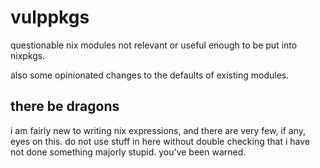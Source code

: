 * vulppkgs

questionable nix modules not relevant or useful enough to be
put into nixpkgs.

also some opinionated changes to the defaults of existing
modules.

** there be dragons

i am fairly new to writing nix expressions, and there are
very few, if any, eyes on this. do not use stuff in here
without double checking that i have not done something
majorly stupid. you've been warned.

